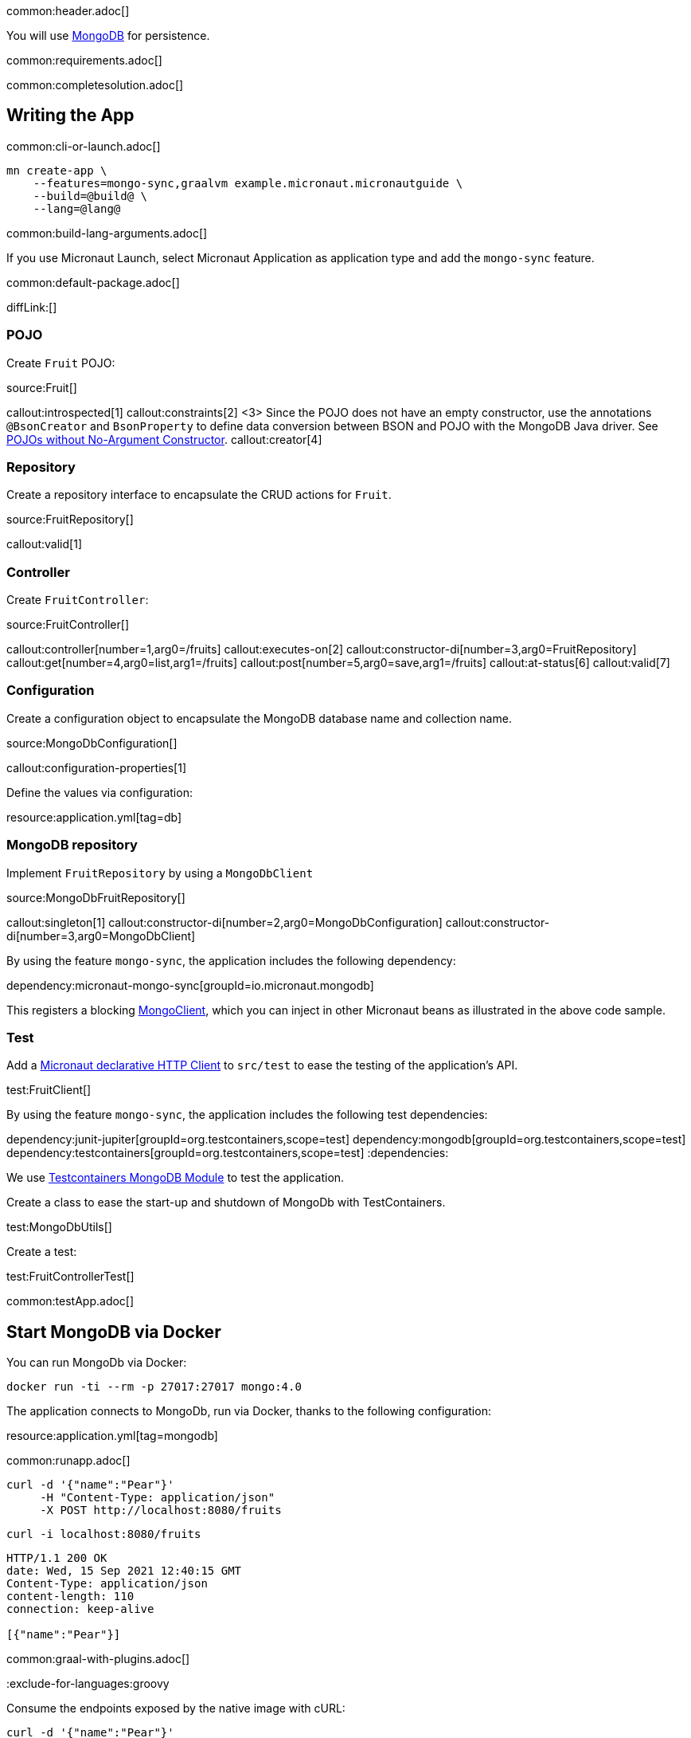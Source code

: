common:header.adoc[]

You will use https://www.mongodb.com[MongoDB] for persistence.

common:requirements.adoc[]

common:completesolution.adoc[]

== Writing the App

common:cli-or-launch.adoc[]

[source,bash]
----
mn create-app \
    --features=mongo-sync,graalvm example.micronaut.micronautguide \
    --build=@build@ \
    --lang=@lang@
----

common:build-lang-arguments.adoc[]

If you use Micronaut Launch, select Micronaut Application as application type and add the `mongo-sync` feature.

common:default-package.adoc[]

diffLink:[]

=== POJO

Create `Fruit` POJO:

source:Fruit[]

callout:introspected[1]
callout:constraints[2]
<3> Since the POJO does not have an empty constructor, use the annotations `@BsonCreator` and `BsonProperty` to define data conversion between BSON and POJO with the MongoDB Java driver. See https://docs.mongodb.com/drivers/java/sync/current/fundamentals/data-formats/pojo-customization/#pojos-without-no-argument-constructors[POJOs without No-Argument Constructor].
callout:creator[4]

=== Repository

Create a repository interface to encapsulate the CRUD actions for `Fruit`.

source:FruitRepository[]

callout:valid[1]

=== Controller

Create `FruitController`:

source:FruitController[]

callout:controller[number=1,arg0=/fruits]
callout:executes-on[2]
callout:constructor-di[number=3,arg0=FruitRepository]
callout:get[number=4,arg0=list,arg1=/fruits]
callout:post[number=5,arg0=save,arg1=/fruits]
callout:at-status[6]
callout:valid[7]

=== Configuration

Create a configuration object to encapsulate the MongoDB database name and collection name.

source:MongoDbConfiguration[]

callout:configuration-properties[1]

Define the values via configuration:

resource:application.yml[tag=db]

=== MongoDB repository

Implement `FruitRepository` by using a `MongoDbClient`

source:MongoDbFruitRepository[]

callout:singleton[1]
callout:constructor-di[number=2,arg0=MongoDbConfiguration]
callout:constructor-di[number=3,arg0=MongoDbClient]

By using the feature `mongo-sync`, the application includes the following dependency:

dependency:micronaut-mongo-sync[groupId=io.micronaut.mongodb]

This registers a blocking https://mongodb.github.io/mongo-java-driver/4.0/apidocs/com/mongodb/client/MongoClient.html[MongoClient], which you can inject in other Micronaut beans as illustrated in the above code sample.

=== Test

Add a https://docs.micronaut.io/latest/guide/#httpClient[Micronaut declarative HTTP Client] to `src/test` to ease the testing of the application's API.

test:FruitClient[]

By using the feature `mongo-sync`, the application includes the following test dependencies:

:dependencies:
dependency:junit-jupiter[groupId=org.testcontainers,scope=test]
dependency:mongodb[groupId=org.testcontainers,scope=test]
dependency:testcontainers[groupId=org.testcontainers,scope=test]
:dependencies:

We use https://www.testcontainers.org/modules/databases/mongodb/[Testcontainers MongoDB Module] to test the application.

Create a class to ease the start-up and shutdown of MongoDb with TestContainers.

test:MongoDbUtils[]

Create a test:

test:FruitControllerTest[]

common:testApp.adoc[]

== Start MongoDB via Docker

You can run MongoDb via Docker:

[source,bash]
----
docker run -ti --rm -p 27017:27017 mongo:4.0
----

The application connects to MongoDb, run via Docker, thanks to the following configuration:

resource:application.yml[tag=mongodb]

common:runapp.adoc[]

[source, bash]
----
curl -d '{"name":"Pear"}'
     -H "Content-Type: application/json"
     -X POST http://localhost:8080/fruits
----

[source, bash]
----
curl -i localhost:8080/fruits
----

[source]
----
HTTP/1.1 200 OK
date: Wed, 15 Sep 2021 12:40:15 GMT
Content-Type: application/json
content-length: 110
connection: keep-alive

[{"name":"Pear"}]
----

common:graal-with-plugins.adoc[]

:exclude-for-languages:groovy

Consume the endpoints exposed by the native image with cURL:

:exclude-for-languages:

[source, bash]
----
curl -d '{"name":"Pear"}'
     -H "Content-Type: application/json"
     -X POST http://localhost:8080/fruits
----

[source, bash]
----
curl -i localhost:8080/fruits
----

[source]
----
HTTP/1.1 200 OK
date: Wed, 15 Sep 2021 12:40:15 GMT
Content-Type: application/json
content-length: 110
connection: keep-alive

[{"name":"Pear"}]
----

common:next.adoc[]

== Next Steps

Read more about the https://micronaut-projects.github.io/micronaut-mongodb/latest/guide/[integration between the Micronaut framework and MongoDB].

common:helpWithMicronaut.adoc[]
